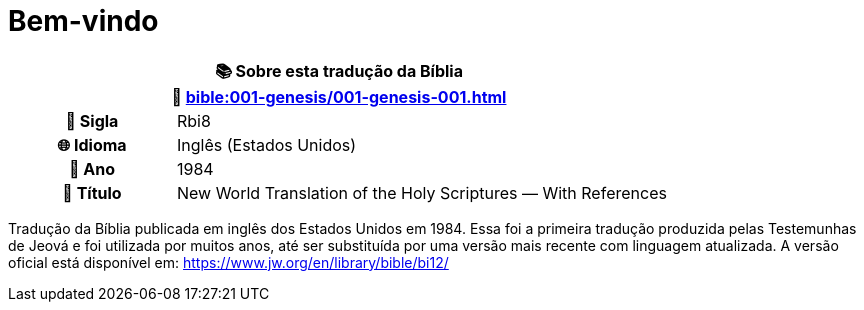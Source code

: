 = Bem-vindo

[cols="1h,3", options="header"]
|===
2+|📚 *Sobre esta tradução da Bíblia* +
🔗 xref:bible:001-genesis/001-genesis-001.adoc[]

|📛 Sigla   |Rbi8
|🌐 Idioma  |Inglês (Estados Unidos)
|📅 Ano     |1984
|📖 Título  | New World Translation of the Holy Scriptures — With References
|===

Tradução da Bíblia publicada em inglês dos Estados Unidos em 1984.
Essa foi a primeira tradução produzida pelas Testemunhas de Jeová e foi utilizada por muitos anos, até ser substituída por uma versão mais recente com linguagem atualizada.
A versão oficial está disponível em: https://www.jw.org/en/library/bible/bi12/

:include: https://www.raciocinios.com.br/support-projects.adoc

